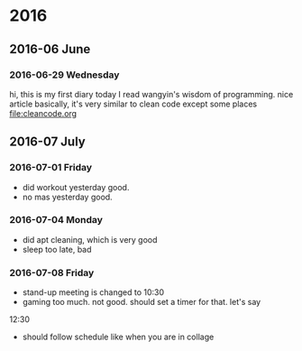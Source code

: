 
* 2016
** 2016-06 June
*** 2016-06-29 Wednesday
hi, this is my first diary
 today I read wangyin's wisdom of programming. nice article 
basically, it's very similar to clean code except some places
[[file:cleancode.org]]
** 2016-07 July
*** 2016-07-01 Friday
- did workout yesterday good.
- no mas yesterday good.
*** 2016-07-04 Monday
- did apt cleaning, which is very good 
- sleep too late, bad
*** 2016-07-08 Friday
- stand-up meeting is changed to 10:30 
- gaming too much. not good. should set a timer for that. let's say
12:30 
- should follow schedule like when you are in collage 
